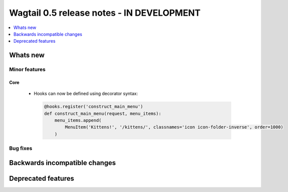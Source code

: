 ==========================================
Wagtail 0.5 release notes - IN DEVELOPMENT
==========================================

.. contents::
    :local:
    :depth: 1


Whats new
=========


Minor features
~~~~~~~~~~~~~~

Core
----

 * Hooks can now be defined using decorator syntax:

  .. code-block:: python

    @hooks.register('construct_main_menu')
    def construct_main_menu(request, menu_items):
        menu_items.append(
            MenuItem('Kittens!', '/kittens/', classnames='icon icon-folder-inverse', order=1000)
        )


Bug fixes
~~~~~~~~~


Backwards incompatible changes
==============================


Deprecated features
===================
